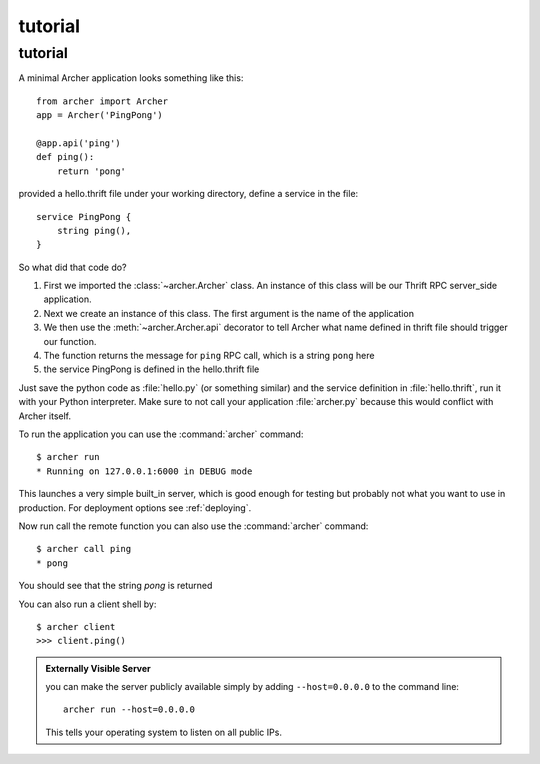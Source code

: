 .. _tutorial:

tutorial
========

tutorial
--------

A minimal Archer application looks something like this::

    from archer import Archer
    app = Archer('PingPong')

    @app.api('ping')
    def ping():
        return 'pong'


provided a hello.thrift file under your working directory,
define a service in the file::

    service PingPong {
        string ping(),
    }

So what did that code do?

1. First we imported the :class:`~archer.Archer` class.  An instance of this
   class will be our Thrift RPC server_side application.
2. Next we create an instance of this class. The first argument is the name of
   the application
3. We then use the :meth:`~archer.Archer.api` decorator to tell Archer what name
   defined in thrift file should trigger our function.
4. The function returns the message for ``ping`` RPC call, which is a string ``pong`` here
5. the service PingPong is defined in the hello.thrift file

Just save the python code as :file:`hello.py` (or something similar) and the
service definition in :file:`hello.thrift`, run it with your Python
interpreter.  Make sure to not call your application :file:`archer.py` because this
would conflict with Archer itself.

To run the application you can  use the :command:`archer` command::

    $ archer run
    * Running on 127.0.0.1:6000 in DEBUG mode


This launches a very simple built_in server, which is good enough for testing
but probably not what you want to use in production. For deployment options see
:ref:`deploying`.

Now run call the remote function you can also use the :command:`archer` command::

    $ archer call ping
    * pong

You should see that the string `pong` is returned


You can also run a client shell by::

    $ archer client
    >>> client.ping()

.. _public-server:

.. admonition:: Externally Visible Server

   you can make the server publicly available simply by adding
   ``--host=0.0.0.0`` to the command line::

       archer run --host=0.0.0.0

   This tells your operating system to listen on all public IPs.
